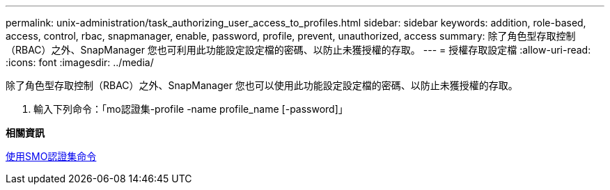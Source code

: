 ---
permalink: unix-administration/task_authorizing_user_access_to_profiles.html 
sidebar: sidebar 
keywords: addition, role-based, access, control, rbac, snapmanager, enable, password, profile, prevent, unauthorized, access 
summary: 除了角色型存取控制（RBAC）之外、SnapManager 您也可利用此功能設定設定檔的密碼、以防止未獲授權的存取。 
---
= 授權存取設定檔
:allow-uri-read: 
:icons: font
:imagesdir: ../media/


[role="lead"]
除了角色型存取控制（RBAC）之外、SnapManager 您也可以使用此功能設定設定檔的密碼、以防止未獲授權的存取。

. 輸入下列命令：「mo認證集-profile -name profile_name [-password]」


*相關資訊*

xref:reference_the_smosmsapcredential_set_command.adoc[使用SMO認證集命令]
